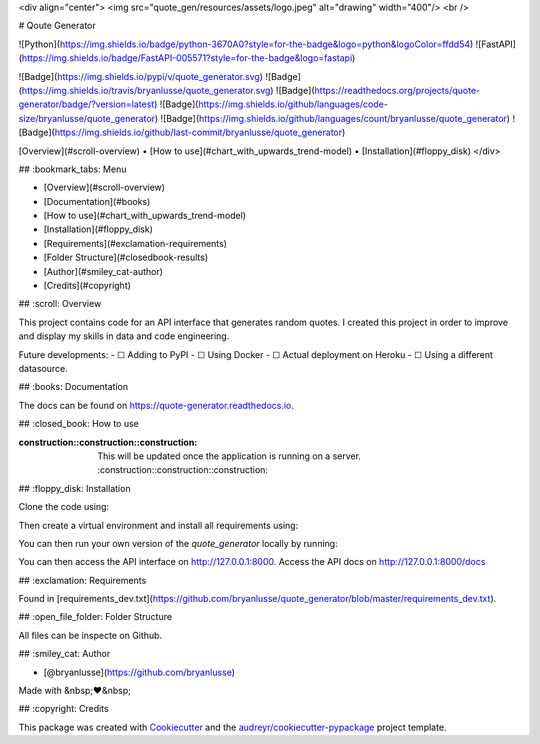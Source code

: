 <div align="center">
<img src="quote_gen/resources/assets/logo.jpeg" alt="drawing" width="400"/> <br />


# Qoute Generator

![Python](https://img.shields.io/badge/python-3670A0?style=for-the-badge&logo=python&logoColor=ffdd54)
![FastAPI](https://img.shields.io/badge/FastAPI-005571?style=for-the-badge&logo=fastapi)

![Badge](https://img.shields.io/pypi/v/quote_generator.svg)
![Badge](https://img.shields.io/travis/bryanlusse/quote_generator.svg)
![Badge](https://readthedocs.org/projects/quote-generator/badge/?version=latest)
![Badge](https://img.shields.io/github/languages/code-size/bryanlusse/quote_generator)
![Badge](https://img.shields.io/github/languages/count/bryanlusse/quote_generator)
![Badge](https://img.shields.io/github/last-commit/bryanlusse/quote_generator)

[Overview](#scroll-overview)
•
[How to use](#chart_with_upwards_trend-model)
•
[Installation](#floppy_disk)
</div>

## :bookmark_tabs: Menu

- [Overview](#scroll-overview)
- [Documentation](#books)
- [How to use](#chart_with_upwards_trend-model)
- [Installation](#floppy_disk)
- [Requirements](#exclamation-requirements)
- [Folder Structure](#closedbook-results)
- [Author](#smiley_cat-author)
- [Credits](#copyright)

## :scroll: Overview

This project contains code for an API interface that generates random quotes. 
I created this project in order to improve and display my skills in data and code engineering.

Future developments:
- ☐ Adding to PyPI
- ☐ Using Docker
- ☐ Actual deployment on Heroku
- ☐ Using a different datasource.

## :books: Documentation

The docs can be found on https://quote-generator.readthedocs.io.

## :closed_book: How to use

:construction::construction::construction: This will be updated once the application is running on a server. :construction::construction::construction:

## :floppy_disk: Installation

Clone the code using:

.. code-block:: shell
        $ git@github.com:bryanlusse/quote_generator.git

Then create a virtual environment and install all requirements using:

.. code-block:: shell
        $ virtualenv -p python3.11.1 venv 
        $ source venv/bin/activate 
        $ pip install -r requirements_dev.txt

You can then run your own version of the *quote_generator* locally by running:

.. code-block:: shell
        $ uvicorn quote_gen.api.main:app --reload --port 8000

You can then access the API interface on http://127.0.0.1:8000.
Access the API docs on http://127.0.0.1:8000/docs

## :exclamation: Requirements

Found in [requirements_dev.txt](https://github.com/bryanlusse/quote_generator/blob/master/requirements_dev.txt).

## :open_file_folder: Folder Structure

.. code_block::
        .
        ├── docs                                # The documentation lives here
        ├── quote_gen                           # The main code lives here
        ├── requirements_dev.txt                # Required packages
        ├── Makefile
        └── README.rst

All files can be inspecte on Github.

## :smiley_cat: Author

- [@bryanlusse](https://github.com/bryanlusse)

Made with &nbsp;❤️&nbsp;

## :copyright: Credits

This package was created with Cookiecutter_ and the `audreyr/cookiecutter-pypackage`_ project template.

.. _Cookiecutter: https://github.com/audreyr/cookiecutter
.. _`audreyr/cookiecutter-pypackage`: https://github.com/audreyr/cookiecutter-pypackage
